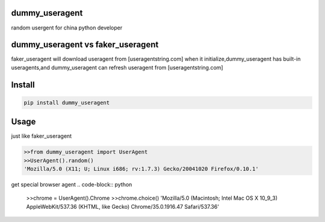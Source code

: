 dummy_useragent
---------------
random usergent for china python developer

dummy_useragent vs faker_useragent
----------------
faker_useragent  will download useragent from [useragentstring.com] when it initialize,dummy_useragent has built-in useragents,and dummy_useragent can refresh useragent from [useragentstring.com]


Install
--------------
.. code-block:: python

    pip install dummy_useragent


Usage
----------------
just like faker_useragent

.. code-block:: python

    >>from dummy_useragent import UserAgent
    >>UserAgent().random()
    'Mozilla/5.0 (X11; U; Linux i686; rv:1.7.3) Gecko/20041020 Firefox/0.10.1'

get special browser agent
.. code-block:: python

    >>chrome = UserAgent().Chrome
    >>chrome.choice()
    'Mozilla/5.0 (Macintosh; Intel Mac OS X 10_9_3) AppleWebKit/537.36 (KHTML, like Gecko) Chrome/35.0.1916.47 Safari/537.36'

